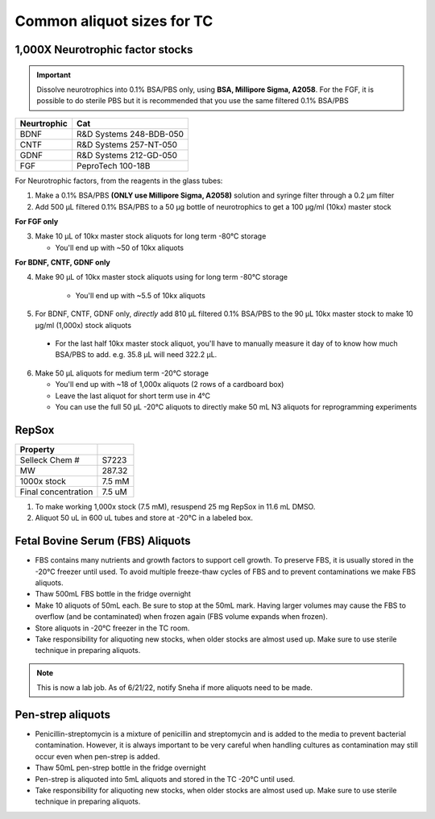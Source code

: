 ===============================
Common aliquot sizes for TC
===============================

1,000X Neurotrophic factor stocks
---------------------------------

.. important::
    Dissolve neurotrophics into 0.1% BSA/PBS only, using **BSA, Millipore Sigma, A2058**.
    For the FGF, it is possible to do sterile PBS but it is recommended that you use the same filtered 0.1% BSA/PBS 

===================== ==============================
Neurtrophic            Cat        
===================== ============================== 
BDNF                   R&D Systems 248-BDB-050
CNTF                   R&D Systems 257-NT-050
GDNF                   R&D Systems 212-GD-050
FGF                    PeproTech 100-18B
===================== ============================== 

For Neurotrophic factors, from the reagents in the glass tubes:

1.  Make a 0.1% BSA/PBS **(ONLY use Millipore Sigma, A2058)** solution and syringe filter through a 0.2 µm filter
2.  Add 500 µL filtered 0.1% BSA/PBS to a 50 µg bottle of neurotrophics to get a 100 µg/ml (10kx) master stock

**For FGF only**

3.  Make 10 µL of 10kx master stock aliquots for long term -80°C storage
    
    - You'll end up with ~50 of 10kx aliquots

**For BDNF, CNTF, GDNF only**

4. Make 90 µL of 10kx master stock aliquots using for long term -80°C storage

    - You'll end up with ~5.5 of 10kx aliquots

5.	For BDNF, CNTF, GDNF only, *directly* add 810 µL filtered 0.1% BSA/PBS to the 90 µL 10kx master stock to make 10 µg/ml (1,000x) stock aliquots
   
    - For the last half 10kx master stock aliquot, you'll have to manually measure it day of to know how much BSA/PBS to add. e.g. 35.8 µL will need 322.2 µL.

6.  Make 50 µL aliquots for medium term -20°C storage
    
    -  You'll end up with ~18 of 1,000x aliquots (2 rows of a cardboard box)
    -  Leave the last aliquot for short term use in 4°C 
    -  You can use the full 50 µL -20°C aliquots to directly make 50 mL N3 aliquots for reprogramming experiments


RepSox
-----------------

===================== ============
Property                            
===================== ============ 
 Selleck Chem #         S7223
 MW                     287.32                 
 1000x stock            7.5 mM          
 Final concentration    7.5 uM         
===================== ============ 

1. To make working 1,000x stock (7.5 mM), resuspend 25 mg RepSox in 11.6 mL DMSO. 
2. Aliquot 50 uL in 600 uL tubes and store at -20°C in a labeled box. 


Fetal Bovine Serum (FBS) Aliquots
------------------------------------
- FBS contains many nutrients and growth factors to support cell growth. To preserve FBS, it is usually stored in the -20°C freezer until used. To avoid multiple freeze-thaw cycles of FBS and to prevent contaminations we make FBS aliquots.
- Thaw 500mL FBS bottle in the fridge overnight
- Make 10 aliquots of 50mL each. Be sure to stop at the 50mL mark. Having larger volumes may cause the FBS to overflow (and be contaminated) when frozen again (FBS volume expands when frozen).
- Store aliquots in -20°C freezer in the TC room.
- Take responsibility for aliquoting new stocks, when older stocks are almost used up. Make sure to use sterile technique in preparing aliquots.

.. note::
    This is now a lab job. As of 6/21/22, notify Sneha if more aliquots need to be made.


Pen-strep aliquots
---------------------
- Penicillin-streptomycin is a mixture of penicillin and streptomycin and is added to the media to prevent bacterial contamination. However, it is always important to be very careful when handling cultures as contamination may still occur even when pen-strep is added.
- Thaw 50mL pen-strep bottle in the fridge overnight
- Pen-strep is aliquoted into 5mL aliquots and stored in the TC -20°C until used.
- Take responsibility for aliquoting new stocks, when older stocks are almost used up. Make sure to use sterile technique in preparing aliquots.